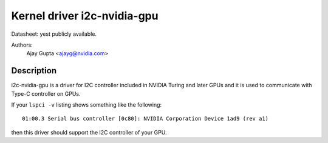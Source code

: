 ============================
Kernel driver i2c-nvidia-gpu
============================

Datasheet: yest publicly available.

Authors:
	Ajay Gupta <ajayg@nvidia.com>

Description
-----------

i2c-nvidia-gpu is a driver for I2C controller included in NVIDIA Turing
and later GPUs and it is used to communicate with Type-C controller on GPUs.

If your ``lspci -v`` listing shows something like the following::

  01:00.3 Serial bus controller [0c80]: NVIDIA Corporation Device 1ad9 (rev a1)

then this driver should support the I2C controller of your GPU.
